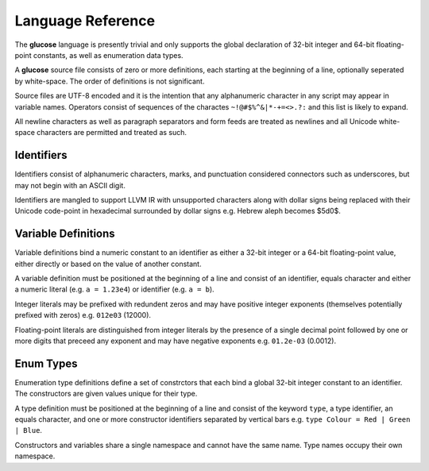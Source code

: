 Language Reference
==================

The **glucose** language is presently trivial and only supports the global
declaration of 32-bit integer and 64-bit floating-point constants, as well
as enumeration data types.

A **glucose** source file consists of zero or more definitions, each starting
at the beginning of a line, optionally seperated by white-space. The order
of definitions is not significant.

Source files are UTF-8 encoded and it is the intention that any
alphanumeric character in any script may appear in variable names. Operators
consist of sequences of the charactes ``~!@#$%^&|*-+=<>.?:`` and this list is
likely to expand.

All newline characters as well as paragraph separators and form feeds are
treated as newlines and all Unicode white-space characters are permitted
and treated as such.

Identifiers
-----------

Identifiers consist of alphanumeric characters, marks, and punctuation
considered connectors such as underscores, but may not begin with an
ASCII digit.

Identifiers are mangled to support LLVM IR with unsupported characters
along with dollar signs being replaced with their Unicode code-point in
hexadecimal surrounded by dollar signs e.g. Hebrew aleph becomes $5d0$.

Variable Definitions
--------------------

Variable definitions bind a numeric constant to an identifier as either a
32-bit integer or a 64-bit floating-point value, either directly or based
on the value of another constant.

A variable definition must be positioned at the beginning of a line and
consist of an identifier, equals character and either a numeric literal
(e.g. ``a = 1.23e4``) or identifier (e.g. ``a = b``).

Integer literals may be prefixed with redundent zeros and may have positive
integer exponents (themselves potentially prefixed with zeros) e.g. ``012e03``
(12000).

Floating-point literals are distinguished from integer literals by the presence
of a single decimal point followed by one or more digits that preceed any
exponent and may have negative exponents e.g. ``01.2e-03`` (0.0012).

Enum Types
----------

Enumeration type definitions define a set of constrctors that each bind a
global 32-bit integer constant to an identifier. The constructors are
given values unique for their type.

A type definition must be positioned at the beginning of a line and consist
of the keyword ``type``, a type identifier, an equals character, and one or
more constructor identifiers separated by vertical bars e.g.
``type Colour = Red | Green | Blue``.

Constructors and variables share a single namespace and cannot have the same
name. Type names occupy their own namespace.
